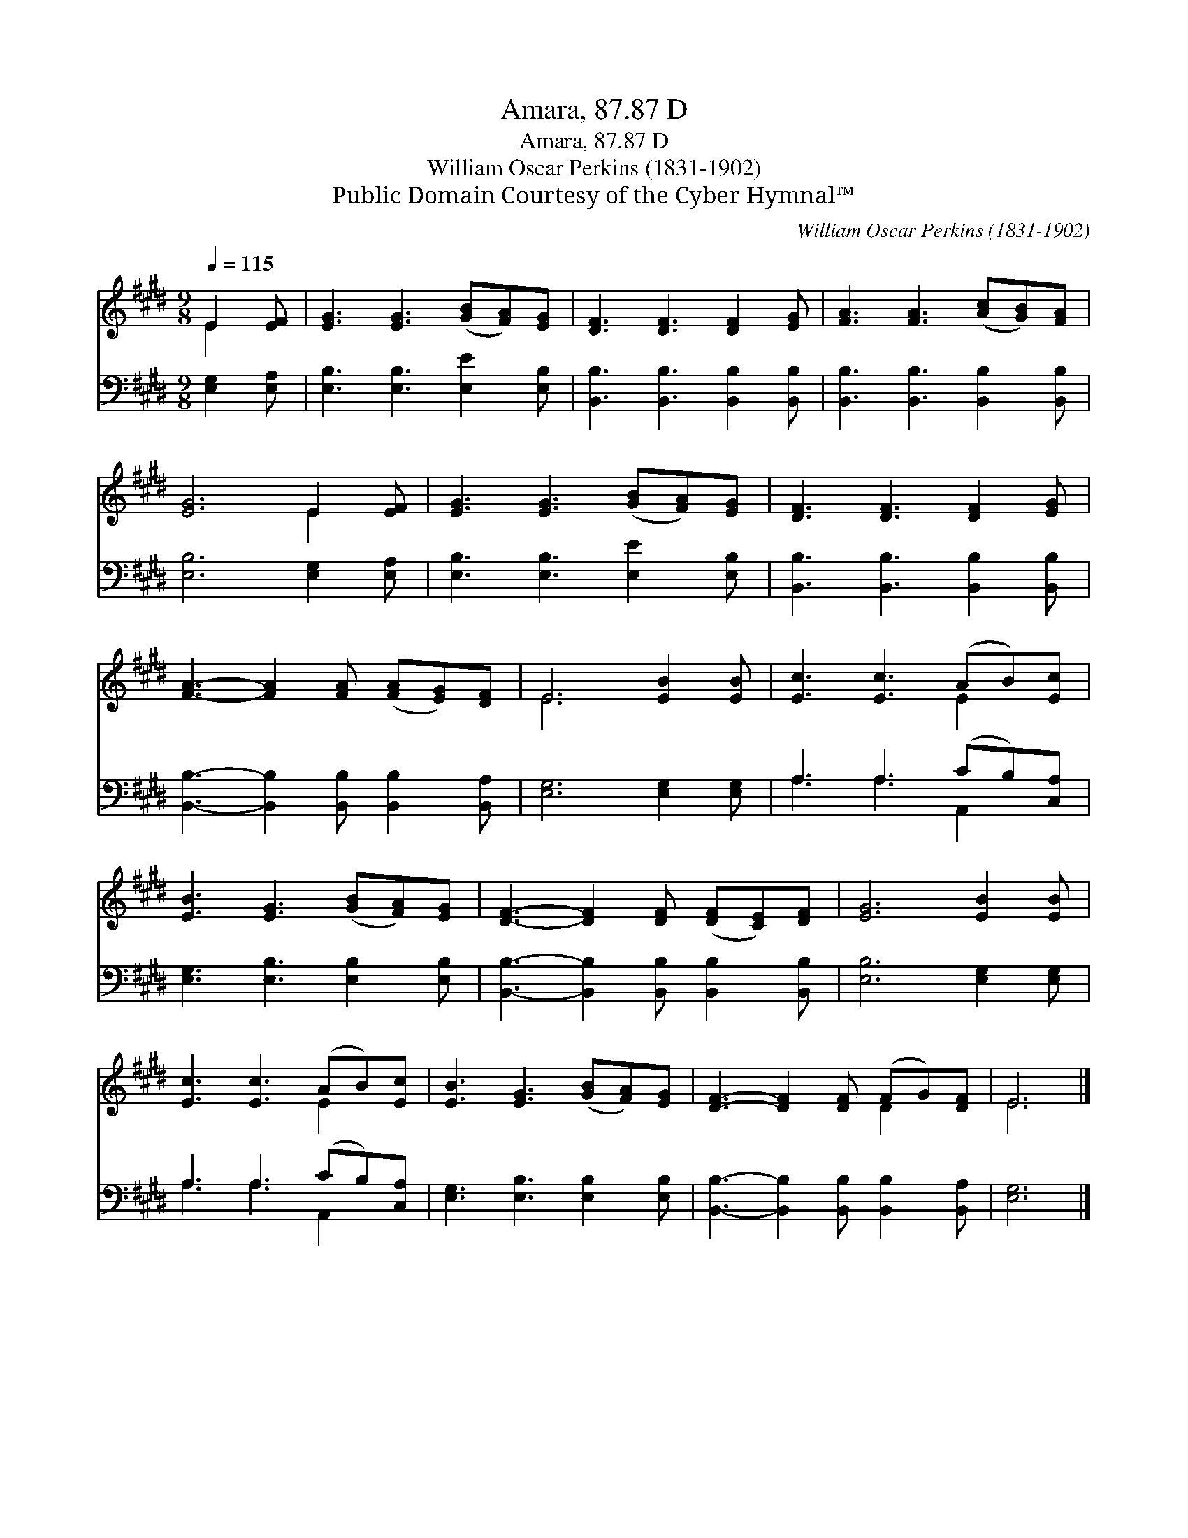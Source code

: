 X:1
T:Amara, 87.87 D
T:Amara, 87.87 D
T:William Oscar Perkins (1831-1902)
T:Public Domain Courtesy of the Cyber Hymnal™
C:William Oscar Perkins (1831-1902)
Z:Public Domain
Z:Courtesy of the Cyber Hymnal™
%%score ( 1 2 ) ( 3 4 )
L:1/8
Q:1/4=115
M:9/8
K:E
V:1 treble 
V:2 treble 
V:3 bass 
V:4 bass 
V:1
 E2 [EF] | [EG]3 [EG]3 ([GB][FA])[EG] | [DF]3 [DF]3 [DF]2 [EG] | [FA]3 [FA]3 ([Ac][GB])[FA] | %4
 [EG]6 E2 [EF] | [EG]3 [EG]3 ([GB][FA])[EG] | [DF]3 [DF]3 [DF]2 [EG] | %7
 [FA]3- [FA]2 [FA] ([FA][EG])[DF] | E6 [EB]2 [EB] | [Ec]3 [Ec]3 (AB)[Ec] | %10
 [EB]3 [EG]3 ([GB][FA])[EG] | [DF]3- [DF]2 [DF] ([DF][CE])[DF] | [EG]6 [EB]2 [EB] | %13
 [Ec]3 [Ec]3 (AB)[Ec] | [EB]3 [EG]3 ([GB][FA])[EG] | [DF]3- [DF]2 [DF] (FG)[DF] | E6 |] %17
V:2
 E2 x | x9 | x9 | x9 | x6 E2 x | x9 | x9 | x9 | E6 x3 | x6 E2 x | x9 | x9 | x9 | x6 E2 x | x9 | %15
 x6 D2 x | E6 |] %17
V:3
 [E,G,]2 [E,A,] | [E,B,]3 [E,B,]3 [E,E]2 [E,B,] | [B,,B,]3 [B,,B,]3 [B,,B,]2 [B,,B,] | %3
 [B,,B,]3 [B,,B,]3 [B,,B,]2 [B,,B,] | [E,B,]6 [E,G,]2 [E,A,] | [E,B,]3 [E,B,]3 [E,E]2 [E,B,] | %6
 [B,,B,]3 [B,,B,]3 [B,,B,]2 [B,,B,] | [B,,B,]3- [B,,B,]2 [B,,B,] [B,,B,]2 [B,,A,] | %8
 [E,G,]6 [E,G,]2 [E,G,] | A,3 A,3 (CB,)[C,A,] | [E,G,]3 [E,B,]3 [E,B,]2 [E,B,] | %11
 [B,,B,]3- [B,,B,]2 [B,,B,] [B,,B,]2 [B,,B,] | [E,B,]6 [E,G,]2 [E,G,] | A,3 A,3 (CB,)[C,A,] | %14
 [E,G,]3 [E,B,]3 [E,B,]2 [E,B,] | [B,,B,]3- [B,,B,]2 [B,,B,] [B,,B,]2 [B,,A,] | [E,G,]6 |] %17
V:4
 x3 | x9 | x9 | x9 | x9 | x9 | x9 | x9 | x9 | A,3 A,3 A,,2 x | x9 | x9 | x9 | A,3 A,3 A,,2 x | x9 | %15
 x9 | x6 |] %17

